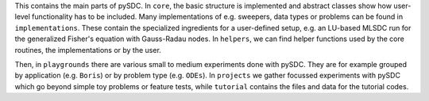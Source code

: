 This contains the main parts of pySDC.
In ``core``, the basic structure is implemented and abstract classes show how user-level functionality has to be included.
Many implementations of e.g. sweepers, data types or problems can be found in ``implementations``.
These contain the specialized ingredients for a user-defined setup, e.g. an LU-based MLSDC run for the generalized Fisher's equation with Gauss-Radau nodes.
In ``helpers``, we can find helper functions used by the core routines, the implementations or by the user.

Then, in ``playgrounds`` there are various small to medium experiments done with pySDC. They are for example grouped by application (e.g. ``Boris``) or by problem type (e.g. ``ODEs``).
In ``projects`` we gather focussed experiments with pySDC which go beyond simple toy problems or feature tests, while ``tutorial`` contains the files and data for the tutorial codes.